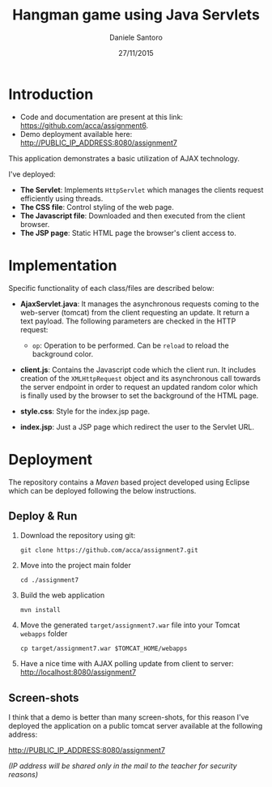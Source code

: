 #+AUTHOR: Daniele Santoro
#+TITLE: Hangman game using Java Servlets
#+DATE: 27/11/2015

* Introduction
  - Code and documentation are present at this link: https://github.com/acca/assignment6.
  - Demo deployment available here: http://PUBLIC_IP_ADDRESS:8080/assignment7
  
  This application demonstrates a basic utilization of AJAX technology.

  I've deployed:
  - *The Servlet*: Implements =HttpServlet= which manages the clients request efficiently using threads.
  - *The CSS file*: Control styling of the web page.
  - *The Javascript file*: Downloaded and then executed from the client browser.
  - *The JSP page*: Static HTML page the browser's client access to.

* Implementation

  Specific functionality of each class/files are described below:

  - *AjaxServlet.java*: It manages the asynchronous requests coming to the web-server (tomcat) from the client requesting an update. It return a text payload. The following parameters are checked in the HTTP request:
   - =op=: Operation to be performed. Can be =reload= to reload the background color.

  - *client.js*: Contains the Javascript code which the client run. It includes creation of the =XMLHttpRequest= object and its asynchronous call towards the server endpoint in order to request an updated random color which is finally used by the browser to set the background of the HTML page.

  - *style.css*: Style for the index.jsp page.

  - *index.jsp*: Just a JSP page which redirect the user to the Servlet URL.
* Deployment
  The repository contains a /Maven/ based project developed using Eclipse which can be deployed following the below instructions.
** Deploy & Run
   1) Download the repository using git:
      #+BEGIN_EXAMPLE
      git clone https://github.com/acca/assignment7.git
      #+END_EXAMPLE
   2) Move into the project main folder
      #+BEGIN_EXAMPLE
      cd ./assignment7
      #+END_EXAMPLE
   3) Build the web application
      #+BEGIN_EXAMPLE
      mvn install
      #+END_EXAMPLE
   4) Move the generated =target/assignment7.war= file into your Tomcat =webapps= folder
      #+BEGIN_EXAMPLE
      cp target/assignment7.war $TOMCAT_HOME/webapps
      #+END_EXAMPLE
   5) Have a nice time with AJAX polling update from client to server:
      http://localhost:8080/assignment7

** Screen-shots
   I think that a demo is better than many screen-shots, for this reason I've deployed the application on a public tomcat server available at the following address:

   http://PUBLIC_IP_ADDRESS:8080/assignment7

   /(IP address will be shared only in the mail to the teacher for security reasons)/
